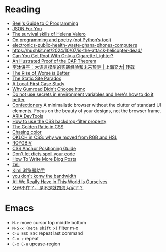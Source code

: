 * Reading

- [[https://beej.us/guide/bgc/][Beej's Guide to C Programming]]
- [[https://json4u.cn/][JSON For You]]
- [[https://woodfromeden.substack.com/p/the-survival-skills-of-helena-valero][The survival skills of Helena Valero]]
- [[https://zverok.space/blog/2024-10-06-poetry.html][On programming and poetry (not Python’s tool)]]
- [[https://www.npr.org/sections/goats-and-soda/2024/10/05/g-s1-6411/electronics-public-health-waste-ghana-phones-computers][electronics-public-health-waste-ghana-phones-computers]]
- https://hushkit.net/2024/10/07/is-the-attack-helicopter-dead/
- [[https://www.da.vidbuchanan.co.uk/blog/dram-emfi.html][Can You Get Root With Only a Cigarette Lighter?]]
- [[https://mwhittaker.github.io/blog/an_illustrated_proof_of_the_cap_theorem/][An Illustrated Proof of the CAP Theorem]]
- [[https://www.youtube.com/watch?v=ziHUcDh0DwM&ab_channel=EspressoLabs][李沐讲座：大语言模型的实践经验和未来预测 | 上海交大| 转载]]
- [[https://www.dreamsongs.com/RiseOfWorseIsBetter.html][The Rise of Worse is Better]]
- [[https://kristoff.it/blog/static-site-paradox/][The Static Site Paradox]]
- [[https://jakelazaroff.com/words/a-local-first-case-study/][A Local-First Case Study]]
- [[https://htmx.org/essays/why-gumroad-didnt-choose-htmx/][Why Gumroad Didn't Choose htmx]]
- [[https://www.nodejs-security.com/blog/do-not-use-secrets-in-environment-variables-and-here-is-how-to-do-it-better][Do not use secrets in environment variables and here's how to do it better]]
- [[https://confectioneryapp.com/][Confectionery]] A minimalistic browser without the clutter of standard UI elements. Focus on the beauty of your designs, not the browser frame.
- [[https://chromewebstore.google.com/detail/aria-devtools/dneemiigcbbgbdjlcdjjnianlikimpck][ARIA DevTools]]
- [[https://blog.logrocket.com/use-css-backdrop-filter-property/][How to use the CSS backdrop-filter property]]
- [[https://dev.to/madsstoumann/the-golden-ratio-in-css-53d0][The Golden Ratio in CSS]]
- [[https://aaadaaam.com/notes/chasing-color/][Chasing color]]
- [[https://evilmartians.com/chronicles/oklch-in-css-why-quit-rgb-hsl][OKLCH in CSS: why we moved from RGB and HSL]]
- [[https://www.wikiwand.com/en/articles/ROYGBIV][ROYGBIV]]
- [[https://css-tricks.com/css-anchor-positioning-guide/][CSS Anchor Positioning Guide]]
- [[https://roman.pt/posts/dont-let-dicts-spoil-your-code/][Don't let dicts spoil your code]]
- [[https://kristoff.it/blog/write-more/][How To Write More Blog Posts]]
- [[https://zeli.app/zh][zeli]]
- [[https://chromewebstore.google.com/detail/kimi-%E6%B5%8F%E8%A7%88%E5%99%A8%E5%8A%A9%E6%89%8B/caejcfciegnnnepdhaopdogngbmojodl][Kimi 浏览器助手]]
- [[https://cacm.acm.org/practice/you-dont-know-jack-about-bandwidth/][you don't konw the bandwidth]]
- [[https://rxjourney.com.ng/all-we-really-have-in-this-world-is-ourselves][All We Really Have in This World Is Ourselves]]
- [[https://v2ex.com/t/1078509][父母不在了，是不是就四海为家了？]]

* Emacs

- =M-r= move cursor top middle bottom
- =M-S-x (meta shift x)= filter m-x
- =C-x ESC ESC= repeat last command
- =C-x z= repeat
- =C-x C-u= upcase-region
